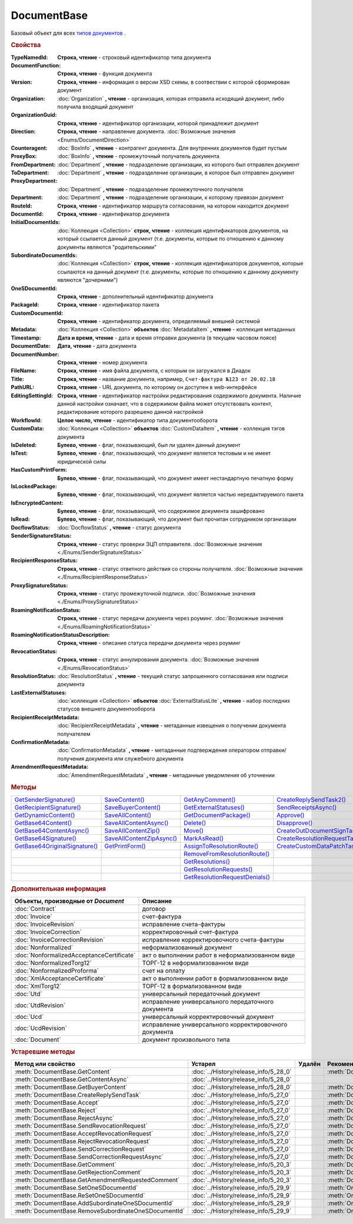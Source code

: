 DocumentBase
============

Базовый объект для всех |DocumentBase-Inheritable|_ .


.. rubric:: Свойства

:TypeNamedId:
  **Строка, чтение** - строковый идентификатор типа документа

:DocumentFunction:
  **Строка, чтение** - функция документа

:Version:
  **Строка, чтение** - информация о версии XSD схемы, в соотвествии с которой сформирован документ

:Organization:
  :doc:`Organization` **, чтение** - организация, которая отправила исходящий документ, либо получила входящий документ

:OrganizationGuid:
  **Строка, чтение** - идентификатор организации, которой принадлежит документ

  .. versionadded:: 5.31.0

:Direction:
  **Строка, чтение** - направление документа. :doc:`Возможные значения <Enums/DocumentDirection>`

:Counteragent:
  :doc:`BoxInfo` **, чтение** - контрагент документа. Для внутренних документов будет пустым

:ProxyBox:
  :doc:`BoxInfo` **, чтение** - промежуточный получатель документа

  .. versionadded:: 5.34.0

:FromDepartment:
  :doc:`Department` **, чтение** - подразделение организации, из которого был отправлен документ

  .. versionadded:: 3.0.8

:ToDepartment:
  :doc:`Department` **, чтение** - подразделение организации, в которое был отправлен документ

  .. versionadded:: 3.0.8

:ProxyDepartment:
  :doc:`Department` **, чтение** - подразделение промежуточного получателя

  .. versionadded:: 5.34.0

:Department:
  :doc:`Department` **, чтение** - подразделение организации, к которому привязан документ

:RouteId:
  **Строка, чтение** - идентификатор маршрута согласования, на котором находится документ

:DocumentId:
  **Строка, чтение** - идентификатор документа

:InitialDocumentIds:
  :doc:`Коллекция  <Collection>` **строк, чтение** - коллекция идентификаторов документов, на который ссылается данный документ (т.е. документы, которые по отношению к данному документы являются "родительскими"

:SubordinateDocumentIds:
  :doc:`Коллекция <Collection>` **строк, чтение** - коллекция идентификаторов документов, которые ссылаются на данный документ (т.е. документы, которые по отношению к данному документу являются "дочерними")

:OneSDocumentId:
  **Строка, чтение** - дополнительный идентификатор документа

:PackageId:
  **Строка, чтение** - идентификатор пакета

:CustomDocumentId:
  **Строка, чтение** - идентификатор документа, определяемый внешней системой

:Metadata:
  :doc:`Коллекция <Collection>` **объектов** :doc:`MetadataItem` **, чтение** - коллекция метаданных

:Timestamp:
  **Дата и время, чтение** - дата и время отправки документа (в текущем часовом поясе)

:DocumentDate:
  **Дата, чтение** - дата документа

:DocumentNumber:
  **Строка, чтение** - номер документа

:FileName:
  **Строка, чтение** - имя файла документа, с которым он загружался в Диадок

:Title:
  **Строка, чтение** - название документа, например, ``Счет-фактура №123 от 20.02.18``

:PathURL:
  **Строка, чтение** - URL документа, по которому он доступен в web-интерфейсе

:EditingSettingId:
  **Строка, чтение** - идентификатор настройки редактирования содержимого документа.
  Наличие данной настройки означает, что в содержимом файла может отсутствовать контент, редактирование которого разрешено данной настройкой

  .. versionadded:: 5.29.13

:WorkflowId:
  **Целое число, чтение** - идентификатор типа документооборота

:CustomData:
  :doc:`Коллекция <Collection>` **объектов** :doc:`CustomDataItem` **, чтение** - коллекция тэгов документа

:IsDeleted:
  **Булево, чтение** - флаг, показывающий, был ли удален данный документ

:IsTest:
  **Булево, чтение** - флаг, показывающий, что документ является тестовым и не имеет юридической силы

:HasCustomPrintForm:
  **Булево, чтение** - флаг, показывающий, что документ имеет нестандартную печатную форму

  .. versionadded:: 3.0.10

:IsLockedPackage:
  **Булево, чтение** - флаг, показывающий, что документ является частью нередактируемого пакета

  .. versionadded:: 5.3.0

:IsEncryptedContent:
  **Булево, чтение** - флаг, показывающий, что содержимое документа зашифровано

  .. versionadded:: 5.3.0

:IsRead:
  **Булево, чтение** - флаг, показывающий, что документ был прочитан сотрудником организации

:DocflowStatus:
  :doc:`DocflowStatus` **, чтение** - статус документа

:SenderSignatureStatus:
  **Строка, чтение** - статус проверки ЭЦП отправителя. :doc:`Возможные значения <./Enums/SenderSignatureStatus>`

:RecipientResponseStatus:
  **Строка, чтение** - статус ответного действия со стороны получателя. :doc:`Возможные значения <./Enums/RecipientResponseStatus>`

:ProxySignatureStatus:
  **Строка, чтение** -  статус промежуточной подписи. :doc:`Возможные значения <./Enums/ProxySignatureStatus>`

  .. versionadded:: 5.31.0

:RoamingNotificationStatus:
  **Строка, чтение** - статус передачи документа через роуминг. :doc:`Возможные значения <./Enums/RoamingNotificationStatus>`

  .. versionadded:: 5.3.1

:RoamingNotificationStatusDescription:
  **Строка, чтение** - описание статуса передачи документа через роуминг

  .. versionadded:: 5.3.1

:RevocationStatus:
  **Строка, чтение** - статус аннулирования документа. :doc:`Возможные значения <./Enums/RevocationStatus>`

:ResolutionStatus:
  :doc:`ResolutionStatus` **, чтение** - текущий статус запрошенного согласования или подписи документа

:LastExternalStatuses:
  :doc:`коллекция <Collection>` **объектов** :doc:`ExternalStatusLite` **, чтение** - набор последних статусов внешнего документооборота

  .. versionadded:: 5.32.0

:RecipientReceiptMetadata:
  :doc:`RecipientReceiptMetadata` **, чтение** - метаданные извещения о получении документа получателем

:ConfirmationMetadata:
  :doc:`ConfirmationMetadata` **, чтение** - метаданные подтверждения оператором отправки/получения документа или служебного документа

:AmendmentRequestMetadata:
  :doc:`AmendmentRequestMetadata` **, чтение** - метаданные уведомления об уточнении



.. rubric:: Методы

+--------------------------------------------+----------------------------------------+---------------------------------------------+---------------------------------------------+
| |DocumentBase-GetSenderSignature|_         | |DocumentBase-SaveContent|_            | |DocumentBase-GetAnyComment|_               | |DocumentBase-CreateReplySendTask2|_        |
+--------------------------------------------+----------------------------------------+---------------------------------------------+---------------------------------------------+
| |DocumentBase-GetRecipientSignature|_      | |DocumentBase-SaveBuyerContent|_       | |DocumentBase-GetExternalStatuses|_         | |DocumentBase-SendReceiptsAsync|_           |
+--------------------------------------------+----------------------------------------+---------------------------------------------+---------------------------------------------+
| |DocumentBase-GetDynamicContent|_          | |DocumentBase-SaveAllContent|_         | |DocumentBase-GetDocumentPackage|_          | |DocumentBase-Approve|_                     |
+--------------------------------------------+----------------------------------------+---------------------------------------------+---------------------------------------------+
| |DocumentBase-GetBase64Content|_           | |DocumentBase-SaveAllContentAsync|_    | |DocumentBase-Delete|_                      | |DocumentBase-Disapprove|_                  |
+--------------------------------------------+----------------------------------------+---------------------------------------------+---------------------------------------------+
| |DocumentBase-GetBase64ContentAsync|_      | |DocumentBase-SaveAllContentZip|_      | |DocumentBase-Move|_                        | |DocumentBase-CreateOutDocumentSignTask|_   |
+--------------------------------------------+----------------------------------------+---------------------------------------------+---------------------------------------------+
| |DocumentBase-GetBase64Signature|_         | |DocumentBase-SaveAllContentZipAsync|_ | |DocumentBase-MarkAsRead|_                  | |DocumentBase-CreateResolutionRequestTask|_ |
+--------------------------------------------+----------------------------------------+---------------------------------------------+---------------------------------------------+
| |DocumentBase-GetBase64OriginalSignature|_ | |DocumentBase-GetPrintForm|_           | |DocumentBase-AssignToResolutionRoute|_     | |DocumentBase-CreateCustomDataPatchTask|_   |
+--------------------------------------------+----------------------------------------+---------------------------------------------+---------------------------------------------+
|                                            |                                        | |DocumentBase-RemoveFromResolutionRoute|_   |                                             |
+--------------------------------------------+----------------------------------------+---------------------------------------------+---------------------------------------------+
|                                            |                                        | |DocumentBase-GetResolutions|_              |                                             |
+--------------------------------------------+----------------------------------------+---------------------------------------------+---------------------------------------------+
|                                            |                                        | |DocumentBase-GetResolutionRequests|_       |                                             |
+--------------------------------------------+----------------------------------------+---------------------------------------------+---------------------------------------------+
|                                            |                                        | |DocumentBase-GetResolutionRequestDenials|_ |                                             |
+--------------------------------------------+----------------------------------------+---------------------------------------------+---------------------------------------------+


.. |DocumentBase-GetSenderSignature| replace:: GetSenderSignature()
.. |DocumentBase-GetRecipientSignature| replace:: GetRecipientSignature()
.. |DocumentBase-GetDynamicContent| replace:: GetDynamicContent()
.. |DocumentBase-GetBase64Content| replace:: GetBase64Content()
.. |DocumentBase-GetBase64ContentAsync| replace:: GetBase64ContentAsync()
.. |DocumentBase-GetBase64Signature| replace:: GetBase64Signature()
.. |DocumentBase-GetBase64OriginalSignature| replace:: GetBase64OriginalSignature()

.. |DocumentBase-SaveContent| replace:: SaveContent()
.. |DocumentBase-SaveBuyerContent| replace:: SaveBuyerContent()
.. |DocumentBase-SaveAllContent| replace:: SaveAllContent()
.. |DocumentBase-SaveAllContentAsync| replace:: SaveAllContentAsync()
.. |DocumentBase-SaveAllContentZip| replace:: SaveAllContentZip()
.. |DocumentBase-SaveAllContentZipAsync| replace:: SaveAllContentZipAsync()
.. |DocumentBase-GetPrintForm| replace:: GetPrintForm()

.. |DocumentBase-GetAnyComment| replace:: GetAnyComment()
.. |DocumentBase-GetExternalStatuses| replace:: GetExternalStatuses()
.. |DocumentBase-GetDocumentPackage| replace:: GetDocumentPackage()
.. |DocumentBase-Delete| replace:: Delete()
.. |DocumentBase-Move| replace:: Move()
.. |DocumentBase-MarkAsRead| replace:: MarkAsRead()
.. |DocumentBase-AssignToResolutionRoute| replace:: AssignToResolutionRoute()
.. |DocumentBase-RemoveFromResolutionRoute| replace:: RemoveFromResolutionRoute()
.. |DocumentBase-GetResolutions| replace:: GetResolutions()
.. |DocumentBase-GetResolutionRequests| replace:: GetResolutionRequests()
.. |DocumentBase-GetResolutionRequestDenials| replace:: GetResolutionRequestDenials()

.. |DocumentBase-CreateReplySendTask2| replace:: CreateReplySendTask2()
.. |DocumentBase-SendReceiptsAsync| replace:: SendReceiptsAsync()
.. |DocumentBase-Approve| replace:: Approve()
.. |DocumentBase-Disapprove| replace:: Disapprove()
.. |DocumentBase-CreateOutDocumentSignTask| replace:: CreateOutDocumentSignTask()
.. |DocumentBase-CreateResolutionRequestTask| replace:: CreateResolutionRequestTask()
.. |DocumentBase-CreateCustomDataPatchTask| replace:: CreateCustomDataPatchTask()



.. _DocumentBase-GetSenderSignature:
.. method:: DocumentBase.GetSenderSignature()

  Возвращает :doc:`представление подписи <Signature>` титула отправителя



.. _DocumentBase-GetRecipientSignature:
.. method:: DocumentBase.GetRecipientSignature()

  Возвращает :doc:`представление подписи <Signature>` получателя документа


.. _DocumentBase-GetDynamicContent:
.. method:: DocumentBase.GetDynamicContent(DocflowSide)

  :DocflowSide: ``Строка`` Сторона документооборота, чей титул будет представлен. :doc:`Возможные значения <Enums/DocflowSide>`

  Возвращает :doc:`упрощённое представление контента <DynamicContent>` титула документа со стороны *DocflowSide*.
  Если запрашиваемого титула у документа нет, то результатом будет :doc:`пустым <Descriptions/Empty_Com_Object>`.
  Если для данного документа не существует схемы, в которой можно представить контент документа, то так же результатом будет :doc:`пустым <Descriptions/Empty_Com_Object>`


.. _DocumentBase-GetBase64Content:
.. method:: DocumentBase.GetBase64Content(DocflowSide)

  :DocflowSide: ``Строка`` Сторона документооборота, чей титул будет представлен. :doc:`Возможные значения <Enums/DocflowSide>`

  Возвращает контент титула документа со стороны *DocflowSide* в виде Base64 строки



.. _DocumentBase-GetBase64ContentAsync:
.. method:: DocumentBase.GetBase64ContentAsync(DocflowSide)

  :DocflowSide: ``Строка`` Сторона документооборота, чей титул будет представлен. :doc:`Возможные значения <Enums/DocflowSide>`

  Возвращает контент титула документа со стороны *DocflowSide* в виде Base64 строки



.. _DocumentBase-GetBase64Signature:
.. method:: DocumentBase.GetBase64Signature(DocflowSide)

  :DocflowSide: ``Строка`` Сторона документооборота, подпись титула которой будет представлена. :doc:`Возможные значения <Enums/DocflowSide>`

  Возвращает подпись с меткой времени к титулу документа со стороны *DocflowSide* в виде Base64 строки



.. _DocumentBase-GetBase64OriginalSignature:
.. method:: DocumentBase.GetBase64OriginalSignature(DocflowSide)

  :DocflowSide: ``Строка`` Сторона документооборота, подпись титула которой будет представлена. :doc:`Возможные значения <Enums/DocflowSide>`

  Возвращает оригинальную подпись (обычно без метки времени) титула документа со стороны *DocflowSide* в виде Base64 строки



.. _DocumentBase-SaveContent:
.. method:: DocumentBase.SaveContent(FilePath)

  :FilePath: ``Строка`` Путь до файла, в который будет записан контент

  Сохраняет титул отправителя на диск в указанный файл. Если файла не существует, то он будет создан, иначе перезаписан



.. _DocumentBase-SaveBuyerContent:
.. method:: DocumentBase.SaveBuyerContent(FilePath)

  :FilePath: ``Строка`` Путь до файла, в который будет записан контент

  Сохраняет титул получателя документа в указанный файл. Если файла не существует, то он будет создан, иначе перезаписан. Если титул отсутсвует, то ничего не произойдёт



.. _DocumentBase-SaveAllContent:
.. method:: DocumentBase.SaveAllContent(DirectoryPath, WithProtocol=false)

  :DirectoryPath: ``Строка`` Путь до директории, в которой будут сохранены файлы
  :WithProtocol:  ``Булево`` Признак необходимости сохранения протокола передачи документа

  Сохраняет все файлы, относящиеся к документу (в т.ч. электронные подписи), в указанную директорию



.. _DocumentBase-SaveAllContentAsync:
.. method:: DocumentBase.SaveAllContentAsync(DirectoryPath, WithProtocol=false)

  :DirectoryPath: ``Строка`` Путь до директории, в которой будут сохранены файлы
  :WithProtocol:  ``Булево`` Признак необходимости сохранения протокола передачи документа

  Асинхронно сохраняет все файлы, относящиеся к документу (в т.ч. электронные подписи), в указанную директорию



.. _DocumentBase-SaveAllContentZip:
.. method:: DocumentBase.SaveAllContentZip(FilePath)

  :FilePath: ``Строка`` Путь до файла, в который будет сохранён архив

  Формирует архив, содержащий все файлы, относящиеся к документу (в т.ч. электронные подписи), и сохраняет его в указанный файл. Если файла не существует, то он будет создан, иначе перезаписан



.. _DocumentBase-SaveAllContentZipAsync:
.. method:: DocumentBase.SaveAllContentZipAsync(FilePath)

  :FilePath: ``Строка`` Путь до файла, в который будет сохранён архив

  Асинхронно формирует архив, содержащий все файлы, относящиеся к документу (в т.ч. электронные подписи), и сохраняет его в указанный файл. Если файла не существует, то он будет создан, иначе перезаписан



.. _DocumentBase-GetPrintForm:
.. method:: DocumentBase.GetPrintForm(FilePath, Timeout=30)

  :FilePath: ``Строка`` Путь до файла, в который будет сохранена печатная форма
  :Timeout:  ``Беззнаковое целое число`` Таймаут за который необходимо получить печатную форму в секундах

  Получает печатную форму документа в формате ``.pdf`` и сохраняет её в указанный файл. Если расширение файла отличается от ``.pdf``, то такой файл будет создан

  .. versionadded:: 3.0.10



.. _DocumentBase-GetAnyComment:
.. method:: DocumentBase.GetAnyComment(CommentType)

  :CommentType: ``строка`` Тип комментария. :doc:`Возможные значения <Enums/CommentType>`

  Возвращает строку с комментарием определённого типа, связанным с документом

  .. versionadded:: 5.20.3



.. _DocumentBase-GetExternalStatuses:
.. method:: DocumentBase.GetExternalStatuses()

  Возвращает :doc:`коллекцию <Collection>` :doc:`внешних статусов <ExternalStatus>` документа

  .. versionadded:: 5.32.0


.. _DocumentBase-GetDocumentPackage:
.. method:: DocumentBase.GetDocumentPackage()

  Возвращает :doc:`пакет документов <DocumentPackage>`, в котором находится документ

  .. versionadded:: 5.3.0

  .. note:: понятие пакета в терминах компоненты и в терминах `HTTP-API <http://api-docs.diadoc.ru/ru/latest/index.html>`_ или Веб-интерфейса разные.
    В данном случае в пакете будут содержаться только документы с одинаковым :doc:`MessageId <Descriptions/MessageId>`


.. _DocumentBase-Delete:
.. method:: DocumentBase.Delete()

  Помечает документ как удаленный



.. _DocumentBase-Move:
.. method:: DocumentBase.Move(DepartmentId)

  :DepartmentId: ``Строка`` Идентификатор подразделения

  Перемещает документ в указанное подразделение



.. _DocumentBase-MarkAsRead:
.. method:: DocumentBase.MarkAsRead()

  Помечает, что документ как прочитанный



.. _DocumentBase-AssignToResolutionRoute:
.. method:: DocumentBase.AssignToResolutionRoute(RouteId[, Comment])

  :RouteId: ``строка`` Идентификатор маршрута
  :Comment: ``строка`` Комментарий, который будет добавлен при постановке документа на маршрут

  Ставит документ на маршрут согласования. Получить доступные маршруты согласования можно методом :meth:`Organization.GetResolutionRoutes`



.. _DocumentBase-RemoveFromResolutionRoute:
.. method:: DocumentBase.RemoveFromResolutionRoute(RouteId[, Comment])

  :RouteId: ``строка`` Идентификатор маршрута
  :Comment: ``строка`` Комментарий, который будет добавлен при снятии документа с маршрута

  Снимает документ с маршрута согласования


.. _DocumentBase-GetResolutions:
.. method:: DocumentBase.GetResolutions()

  Метод возвращает :doc:`коллекцию <Collection>` :doc:`резолюций <Resolution>` документа: согласований, подписаний, аннулирований, их запросов и т.д.



.. _DocumentBase-GetResolutionRequests:
.. method:: DocumentBase.GetResolutionRequests()

  Метод возвращает :doc:`коллекцию <Collection>` :doc:`запросов резолюций <ResolutionRequest>` документа: запросов согласований, запросов подписаний, запросов аннулирований и т.д.



.. _DocumentBase-GetResolutionRequestDenials:
.. method:: DocumentBase.GetResolutionRequestDenials()

  Метод возвращает :doc:`коллекцию <Collection>` :doc:`отказов в резолюциях <ResolutionRequestDenial>` документа



.. _DocumentBase-CreateReplySendTask2:
.. method:: DocumentBase.CreateReplySendTask2(ReplyType="AcceptDocument")

  :ReplyType: ``строка`` Тип ответа. :doc:`Возможные значения <Enums/ReplyType>`

  Создает :doc:`задание на выполнение ответного действия с документом <ReplySendTask2>`

    .. versionadded:: 5.27.0


.. _DocumentBase-SendReceiptsAsync:
.. method:: DocumentBase.SendReceiptsAsync()

  Отправляет извещения о получении документа, необходимые для завершения документооборота. Возвращает объект :doc:`AsyncResult` с типом результата ``Булево``



.. _DocumentBase-Approve:
.. method:: DocumentBase.Approve([Comment])

  :Comment: ``Строка`` Комментарий, который будет указан при согласовании

  Согласует документ



.. _DocumentBase-Disapprove:
.. method:: DocumentBase.Disapprove([Comment])

  :Comment: ``Строка`` Комментарий, который будет указан при отказе согласования

  Отказывает в согласовании документа



.. _DocumentBase-CreateOutDocumentSignTask:
.. method:: DocumentBase.CreateOutDocumentSignTask()

  Создает :doc:`задание на подписание и отправку исходящего документа с отложенной отправкой <OutDocumentSignTask>`

  .. versionadded:: 5.6.0



.. _DocumentBase-CreateResolutionRequestTask:
.. method:: DocumentBase.CreateResolutionRequestTask()

  Создает :doc:`задание для отправки запроса согласования <ResolutionRequestTask>`



.. _DocumentBase-CreateCustomDataPatchTask:
.. method:: DocumentBase.CreateCustomDataPatchTask()

  Создает :doc:`задание на редактирование коллекции CustomData <CustomDataPatchTask>`



.. rubric:: Дополнительная информация

.. |DocumentBase-Inheritable| replace:: типов документов
.. _DocumentBase-Inheritable:

========================================= ======================================================
Объекты, производные от *Document*        Описание
========================================= ======================================================
:doc:`Contract`                           договор
:doc:`Invoice`                            счет-фактура
:doc:`InvoiceRevision`                    исправление счета-фактуры
:doc:`InvoiceCorrection`                  корректировочный счет-фактура
:doc:`InvoiceCorrectionRevision`          исправление корректировочного счета-фактуры
:doc:`Nonformalized`                      неформализованный документ
:doc:`NonformalizedAcceptanceCertificate` акт о выполнении работ в неформализованном виде
:doc:`NonformalizedTorg12`                ТОРГ-12 в неформализованном виде
:doc:`NonformalizedProforma`              счет на оплату
:doc:`XmlAcceptanceCertificate`           акт о выполнении работ в формализованном виде
:doc:`XmlTorg12`                          ТОРГ-12 в формализованном виде
:doc:`Utd`                                универсальный передаточный документ
:doc:`UtdRevision`                        исправление универсального передаточного документа
:doc:`Ucd`                                универсальный корректировочный документ
:doc:`UcdRevision`                        исправление универсального корректировочного документа
:doc:`Document`                           документ произвольного типа
========================================= ======================================================



.. rubric:: Устаревшие методы


+---------------------------------------------------------------+---------------------------------------+------------------------------------+------------------------------------------------------+
| **Метод или свойство**                                        | **Устарел**                           | **Удалён**                         | **Рекомендуется использовать**                       |
+---------------------------------------------------------------+---------------------------------------+------------------------------------+------------------------------------------------------+
| :meth:`DocumentBase.GetContent`                               | :doc:`../History/release_info/5_28_0` |                                    | :meth:`DocumentBase.GetDynamicContent`               |
+---------------------------------------------------------------+---------------------------------------+------------------------------------+------------------------------------------------------+
| :meth:`DocumentBase.GetContentAsync`                          | :doc:`../History/release_info/5_28_0` |                                    |                                                      |
+---------------------------------------------------------------+---------------------------------------+------------------------------------+------------------------------------------------------+
| :meth:`DocumentBase.GetBuyerContent`                          | :doc:`../History/release_info/5_28_0` |                                    | :meth:`DocumentBase.GetDynamicContent`               |
+---------------------------------------------------------------+---------------------------------------+------------------------------------+------------------------------------------------------+
| :meth:`DocumentBase.CreateReplySendTask`                      | :doc:`../History/release_info/5_27_0` |                                    | :meth:`DocumentBase.CreateReplySendTask2`            |
+---------------------------------------------------------------+---------------------------------------+------------------------------------+------------------------------------------------------+
| :meth:`DocumentBase.Accept`                                   | :doc:`../History/release_info/5_27_0` |                                    | :meth:`DocumentBase.CreateReplySendTask2`            |
+---------------------------------------------------------------+---------------------------------------+------------------------------------+------------------------------------------------------+
| :meth:`DocumentBase.Reject`                                   | :doc:`../History/release_info/5_27_0` |                                    | :meth:`DocumentBase.CreateReplySendTask2`            |
+---------------------------------------------------------------+---------------------------------------+------------------------------------+------------------------------------------------------+
| :meth:`DocumentBase.RejectAsync`                              | :doc:`../History/release_info/5_27_0` |                                    | :meth:`DocumentBase.CreateReplySendTask2`            |
+---------------------------------------------------------------+---------------------------------------+------------------------------------+------------------------------------------------------+
| :meth:`DocumentBase.SendRevocationRequest`                    | :doc:`../History/release_info/5_27_0` |                                    | :meth:`DocumentBase.CreateReplySendTask2`            |
+---------------------------------------------------------------+---------------------------------------+------------------------------------+------------------------------------------------------+
| :meth:`DocumentBase.AcceptRevocationRequest`                  | :doc:`../History/release_info/5_27_0` |                                    | :meth:`DocumentBase.CreateReplySendTask2`            |
+---------------------------------------------------------------+---------------------------------------+------------------------------------+------------------------------------------------------+
| :meth:`DocumentBase.RejectRevocationRequest`                  | :doc:`../History/release_info/5_27_0` |                                    | :meth:`DocumentBase.CreateReplySendTask2`            |
+---------------------------------------------------------------+---------------------------------------+------------------------------------+------------------------------------------------------+
| :meth:`DocumentBase.SendCorrectionRequest`                    | :doc:`../History/release_info/5_27_0` |                                    | :meth:`DocumentBase.CreateReplySendTask2`            |
+---------------------------------------------------------------+---------------------------------------+------------------------------------+------------------------------------------------------+
| :meth:`DocumentBase.SendCorrectionRequestAsync`               | :doc:`../History/release_info/5_27_0` |                                    | :meth:`DocumentBase.CreateReplySendTask2`            |
+---------------------------------------------------------------+---------------------------------------+------------------------------------+------------------------------------------------------+
| :meth:`DocumentBase.GetComment`                               | :doc:`../History/release_info/5_20_3` |                                    | :meth:`DocumentBase.GetAnyComment`                   |
+---------------------------------------------------------------+---------------------------------------+------------------------------------+------------------------------------------------------+
| :meth:`DocumentBase.GetRejectionComment`                      | :doc:`../History/release_info/5_20_3` |                                    | :meth:`DocumentBase.GetAnyComment`                   |
+---------------------------------------------------------------+---------------------------------------+------------------------------------+------------------------------------------------------+
| :meth:`DocumentBase.GetAmendmentRequestedComment`             | :doc:`../History/release_info/5_20_3` |                                    | :meth:`DocumentBase.GetAnyComment`                   |
+---------------------------------------------------------------+---------------------------------------+------------------------------------+------------------------------------------------------+
| :meth:`DocumentBase.SetOneSDocumentId`                        | :doc:`../History/release_info/5_29_9` |                                    | :meth:`Organization.CreateDataTask`                  |
+---------------------------------------------------------------+---------------------------------------+------------------------------------+------------------------------------------------------+
| :meth:`DocumentBase.ReSetOneSDocumentId`                      | :doc:`../History/release_info/5_29_9` |                                    | :meth:`Organization.CreateDataTask`                  |
+---------------------------------------------------------------+---------------------------------------+------------------------------------+------------------------------------------------------+
| :meth:`DocumentBase.AddSubordinateOneSDocumentId`             | :doc:`../History/release_info/5_29_9` |                                    | :meth:`Organization.CreateDataTask`                  |
+---------------------------------------------------------------+---------------------------------------+------------------------------------+------------------------------------------------------+
| :meth:`DocumentBase.RemoveSubordinateOneSDocumentId`          | :doc:`../History/release_info/5_29_9` |                                    | :meth:`Organization.CreateDataTask`                  |
+---------------------------------------------------------------+---------------------------------------+------------------------------------+------------------------------------------------------+


.. method:: DocumentBase.GetContent()

  Возвращает объектное представление контента первого титула документа. Тип контента зависит от типа документа



.. method:: DocumentBase.GetContentAsync()

  Возвращает :doc:`AsyncResult` с объектным представлением контента первого титула документа в качестве результата. Тип контента зависит от типа документа



.. method:: DocumentBase.GetBuyerContent()

  Возвращает объектное представление контента первого титула документа. Тип контента зависит от типа документа



  .. method:: DocumentBase.CreateReplySendTask(ReplyType="AcceptDocument")

    :ReplyType: ``Строка`` Тип ответа. :doc:`Возможные значения <./Enums/ReplyType>`

    Создает :doc:`задание на выполнение ответного действия с документом <ReplySendTask>`


.. method:: DocumentBase.Accept()

  Подписывает однотитульный документ



.. method:: DocumentBase.Reject()

  Отказывает контрагенту в подписи документа

.. method:: DocumentBase.RejectAsync()

  Асинхронно отказывает контрагенту в подписи документа. Возвращает :doc:`AsyncResult` с булевым значением в качестве результата



.. method:: DocumentBase.SendRevocationRequest(Comment="")

  :Comment: ``строка`` комментарий к запросу аннулирования

  Запрашивает аннулирование документа



.. method:: DocumentBase.AcceptRevocationRequest()

  Принимает запрос аннулирования



.. method:: DocumentBase.RejectRevocationRequest(Comment="")

  :Comment: ``строка`` комментарий отказа в аннулировании

  Отказывает в аннулировании



.. method:: DocumentBase.SendCorrectionRequest(Comment="")

  :Comment: ``строка`` комментарий запроса корректировки документа

  Запрашивает корректировку документа



.. method:: DocumentBase.SendCorrectionRequestAsync(Comment="")

  :Comment: ``строка`` комментарий запроса корректировки документа

  А синхронно запрашивает корректировку документа. Возвращает :doc:`AsyncResult` с булевым значением в качестве результата



.. method:: DocumentBase.GetComment()

  Возвращает комментарий к первому титулу документа



.. method:: DocumentBase.GetRejectionComment()

  Возвращает комментарий отказа в подписи



.. method:: DocumentBase.GetAmendmentRequestedComment()

  Возвращает комментарий запроса аннулирования



.. method:: DocumentBase.GetComment()

  Возвращает строку с комментарием к документу, заданным при отправке



.. method:: DocumentBase.SetOneSDocumentId(ID)

  :ID: ``Строка`` Любая строка, идентифицирующая документ в учётной системе

  Присваивает документу дополнительный идентификатор из учётной системы



.. method:: DocumentBase.ReSetOneSDocumentId()

  Сбрасывает дополнительный идентификатор учётной системы у документа в Диадоке




.. method:: DocumentBase.AddSubordinateOneSDocumentId(ID)

  :ID: ``Строка`` Любая строка, идентифицирующая документ в учётной системе

  Добавляет документу дополнительный идентификатор из учётной системы как подчинённый. Обычно используется чтобы обозначить связь документов друг с другом




.. method:: DocumentBase.RemoveSubordinateOneSDocumentId(ID)

  :ID: ``Строка`` Любая строка, идентифицирующая документ в учётной системе

  Удаляет дополнительный подчинённый идентификатор
